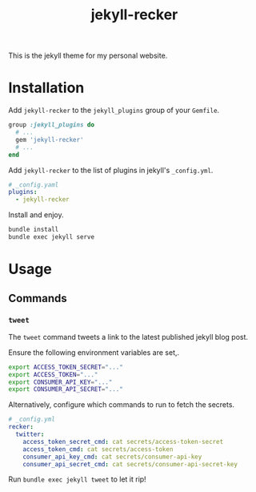 #+TITLE: jekyll-recker
#+EXCERPT: custom jekyll plugin
#+PERMALINK: jekyll-recker.html
#+SLUG: jekyll-recker.html

This is the jekyll theme for my personal website.

* Installation

Add =jekyll-recker= to the =jekyll_plugins= group of your =Gemfile=.

#+BEGIN_SRC ruby
  group :jekyll_plugins do
    # ...
    gem 'jekyll-recker'
    # ...
  end
#+END_SRC

Add =jekyll-recker= to the list of plugins in jekyll's =_config.yml=.

#+BEGIN_SRC yaml
  # _config.yaml
  plugins:
    - jekyll-recker
#+END_SRC

Install and enjoy.

#+BEGIN_SRC sh
bundle install
bundle exec jekyll serve
#+END_SRC

* Usage

** Commands

*** =tweet=

The =tweet= command tweets a link to the latest published jekyll blog
post.

Ensure the following environment variables are set,.

#+BEGIN_SRC sh
  export ACCESS_TOKEN_SECRET="..."
  export ACCESS_TOKEN="..."
  export CONSUMER_API_KEY="..."
  export CONSUMER_API_SECRET="..."
#+END_SRC

Alternatively, configure which commands to run to fetch the secrets.

#+BEGIN_SRC yaml
# _config.yml
recker:
  twitter:
    access_token_secret_cmd: cat secrets/access-token-secret
    access_token_cmd: cat secrets/access-token
    consumer_api_key_cmd: cat secrets/consumer-api-key
    consumer_api_secret_cmd: cat secrets/consumer-api-secret-key
#+END_SRC

Run =bundle exec jekyll tweet= to let it rip!
